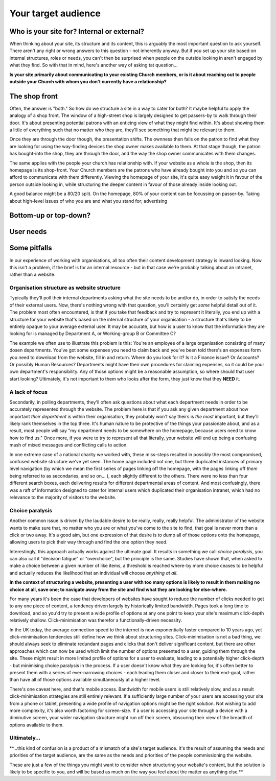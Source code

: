 Your target audience
====================

Who is your site for? Internal or external?
-------------------------------------------

When thinking about your site, its structure and its content, this is arguably the most important question to ask yourself. There aren't any right or wrong answers to this question - not inherently anyway. But if you set up your site based on internal structures, roles or needs, you can't then be surprised when people on the outside looking in aren't engaged by what they find. So with that in mind, here's another way of asking tat question…

**Is your site primarily about communicating to your existing Church members, or is it about reaching out to people outside your Church with whom you don't currently have a relationship?**

The shop front
--------------

Often, the answer is "both." So how do we structure a site in a way to cater for both? It maybe helpful to apply the analogy of a shop front. The window of a high-street shop is largely designed to get passers-by to walk through their door. It's about presenting potential patrons with an enticing view of what they might find within. It's about showing them a little of everything such that no matter who they are, they'll see something that might be relevant to them.

Once they are through the door though, the presentation shifts. The ownness then falls on the patron to find what they are looking for using the way-finding devices the shop owner makes available to them. At that stage though, the patron has bought-into the shop, they are through the door, and the way the shop owner communicates with them changes.

The same applies with the people your church has relationship with. If your website as a whole is the shop, then its homepage is its shop-front. Your Church members are the patrons who have already bought into you and so you can afford to communicate with them differently. Viewing the homepage of your site, it's quite easy weight it in favour of the person outside looking in, while structuring the deeper content in favour of those already inside looking out.

A good balance might be a 80/20 split. On the homepage, 80% of your content can be focussing on passer-by. Taking about high-level issues of who you are and what you stand for; advertising



Bottom-up or top-down?
----------------------


User needs
----------



Some pitfalls
-------------

In our experience of working with organisations, all too often their content development strategy is inward looking. Now this isn't a problem, if the brief is for an internal resource - but in that case we're probably talking about an intranet, rather than a website.

Organisation structure as website structure
```````````````````````````````````````````

Typically they'll poll their internal departments asking what the site needs to be and/or do, in order to satisfy the needs of their external users. Now, there's nothing wrong with that question, you'll certainly get *some* helpful detail out of it. The problem most often encountered, is that if you take that feedback and try to represent it literally, you end up with a structure for your website that's based on the internal structure of your organisation - a structure that's likely to be entirely opaque to your average external user. It may be accurate, but how is a user to know that the information they are looking for is managed by Department A, or Working-group B or Committee C?

The example we often use to illustrate this problem is this: You're an employee of a large organisation consisting of many dosen departments. You've got some expenses you need to claim back and you've been told there's an expenses form you need to download from the website, fill in and return. Where do you look for it? Is it a Finance issue? Or Accounts? Or possibly Human Resources? Departments might have their own procedures for claiming expenses, so it could be your own department's responsibility. Any of those options might be a reasonable assumption, so where should that user start looking? Ultimately, it's not important to them who looks after the form, they just know that they **NEED** it.

A lack of focus
```````````````

Secondarily, in polling departments, they'll often ask questions about what each department needs in order to be accurately represented through the website. The problem here is that if you ask any given department about how important *their department* is within their organisation, they probably won't say theirs is *the most* important, but they'll likely rank themselves in the top three. It's human nature to be protective of the things your passionate about, and as a result, most people will say "my department needs to be somewhere on the homepage, because users need to know how to find us." Once more, if you were to try to represent all that literally, your website will end up being a confusing mash of mixed messages and conflicting calls to action.

In one extreme case of a national charity we worked with, these miss-steps resulted in possibly the most compromised, confused website structure we've yet seen. The home page included not one, but three duplicated instances of primary level navigation (by which we mean the first series of pages linking off the homepage, with the pages linking off *them* being referred to as secondaries, and so on… ), each slightly different to the others. There were no less than four different search boxes, each delivering results for different departmental areas of content. And most confusingly, there was a raft of information designed to cater for internal users which duplicated their organisation intranet, which had no relevance to the majority of visitors to the website.

Choice paralysis
````````````````
Another common issue is driven by the laudable desire to be really, really, really helpful. The administrator of the website wants to make sure that, no matter who you are or what you've come to the site to find, that goal is never more than a click or two away. It's a good aim, but one expression of that desire is to dump all of those options onto the homepage, allowing users to pick their way through and find the one option they need.

Interestingly, this approach actually works against the ultimate goal. It results in something we call *choice paralysis*, you can also call it "decision fatigue" or "overchoice", but the principle is the same. Studies have shown that, when asked to make a choice between a given number of like items, a threshold is reached where-by more choice ceases to be helpful and actually reduces the likelihood that an individual will choose *anything at all*.

**In the context of structuring a website, presenting a user with too many options is likely to result in them making no choice at all, save one; to navigate away from the site and find what they are looking for else-where.**

For many years it's been the case that developers of websites have sought to reduce the number of clicks needed to get to any one piece of content, a tendency driven largely by historically limited bandwidth. Pages took a long time to download, and so you'd try to present a wide profile of options at any one point to keep your site's maximum click-depth relatively shallow. Click-minimisation was therefor a functionally-driven necessity.

In the UK today, the average connection speed to the internet is now exponentially faster compared to 10 years ago, yet click-minimisation tendencies still define how we think about structuring sites. Click-minimisation is not a bad thing, we should always seek to eliminate redundant pages and clicks that don't deliver significant content, but there are other approaches which can now be used which limit the number of options presented to a user, guiding them through the site. These might result in more limited profile of options for a user to evaluate, leading to a potentially higher click-depth - but minimising choice paralysis in the process. If a user doesn't know what they are looking for, it's often better to present them with a series of ever-narrowing choices - each leading them closer and closer to their end-goal, rather than have all of those options available simultaneously at a higher level.

There's one caveat here, and that's mobile access. Bandwidth for mobile users is still relatively slow, and as a result click-minimisation strategies are still entirely relevant. If a sufficiently large number of your users are accessing your site from a phone or tablet, presenting a wide profile of navigation options might be the right solution. Not wishing to add more complexity, it's also worth factoring for screen-size. If a user is accessing your site through a device with a diminutive screen, your wider navigation structure might run off their screen, obscuring their view of the breadth of options available to them.

Ultimately…
```````````

**…this kind of confusion is a product of a mismatch of a site's target audience. It's the result of assuming the needs and priorities of the target audience, are the same as the needs and priorities of the people commissioning the website.

These are just a few of the things you might want to consider when structuring your website's content, but the solution is likely to be specific to you, and will be based as much on the way you feel about the matter as anything else.**
